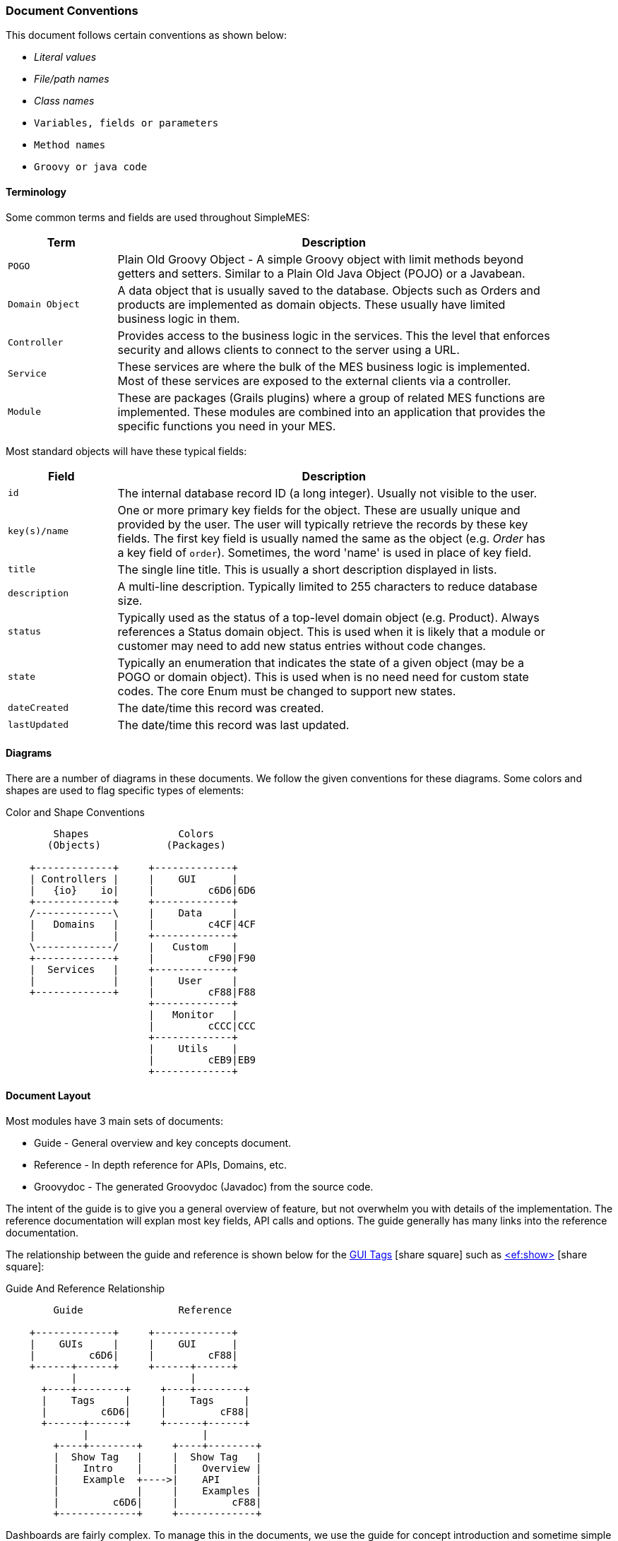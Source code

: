 
=== Document Conventions

This document follows certain conventions as shown below:

* _Literal values_
* _File/path names_
* _Class names_
* `Variables, fields or parameters`
* `Method names`
* `Groovy or java code`

==== Terminology

Some common terms and fields are used throughout SimpleMES:

[cols="1,4",width=90%]
|===
|Term|Description

|`POGO`| Plain Old Groovy Object - A simple Groovy object with limit methods beyond getters and setters.
         Similar to a Plain Old Java Object (POJO) or a Javabean.
|`Domain Object`| A data object that is usually saved to the database.  Objects such as Orders and products are
                  implemented as domain objects.  These usually have limited business logic in them.
|`Controller`| Provides access to the business logic in the services.  This the level that enforces security
               and allows clients to connect to the server using a URL.
|`Service`| These services are where the bulk of the MES business logic is implemented. Most of these services
            are exposed to the external clients via a controller.
|`Module`| These are packages (Grails plugins) where a group of related MES functions are implemented.
           These modules are combined into an application that provides the specific functions
           you need in your MES.

|===


Most standard objects will have these typical fields:

[cols="1,4",width=90%]
|===
|Field|Description

|`id`| The internal database record ID (a long integer).  Usually not visible to the user.
|`key(s)/name` | One or more primary key fields for the object.  These are usually unique and provided by the user.  The user will typically retrieve the records by these key fields.  The first key field is usually named the same as the object (e.g. _Order_ has a key field of `order`).  Sometimes, the word 'name' is used in place of key field.
|`title`| The single line title.  This is usually a short description displayed in lists.
|`description`| A multi-line description.  Typically limited to 255 characters to reduce database size.
|`status`| Typically used as the status of a top-level domain object (e.g. Product).  Always references a Status domain object.
           This is used when it is likely that a module or customer may need to add new status entries without
           code changes.
|`state`| Typically an enumeration that indicates the state of a given object (may be a POGO or domain object).
          This is used when is no need need for custom state codes.  The core Enum must be changed to support
          new states.
|`dateCreated`| The date/time this record was created.
|`lastUpdated`| The date/time this record was last updated.
|===

==== Diagrams

There are a number of diagrams in these documents.  We follow the given conventions for these diagrams.
Some colors and shapes are used to flag specific types of elements:


//workaround for https://github.com/asciidoctor/asciidoctor-pdf/issues/271
:imagesdir: {imagesdir-build}

.Color and Shape Conventions
[ditaa,"colorShapeConventions"]
----
        Shapes               Colors
       (Objects)           (Packages)

    +-------------+     +-------------+
    | Controllers |     |    GUI      |
    |   {io}    io|     |         c6D6|6D6
    +-------------+     +-------------+
    /-------------\     |    Data     |
    |   Domains   |     |         c4CF|4CF
    |             |     +-------------+
    \-------------/     |   Custom    |
    +-------------+     |         cF90|F90
    |  Services   |     +-------------+
    |             |     |    User     |
    +-------------+     |         cF88|F88
                        +-------------+
                        |   Monitor   |
                        |         cCCC|CCC
                        +-------------+
                        |    Utils    |
                        |         cEB9|EB9
                        +-------------+





----

//end workaround for https://github.com/asciidoctor/asciidoctor-pdf/issues/271
:imagesdir: {imagesdir-src}


==== Document Layout

Most modules have 3 main sets of documents:

* Guide - General overview and key concepts document.
* Reference - In depth reference for APIs, Domains, etc.
* Groovydoc - The generated Groovydoc (Javadoc) from the source code.

The intent of the guide is to give you a general overview of feature, but not overwhelm you with details
of the implementation.  The reference documentation will explan most key fields, API calls and options.
The guide generally has many links into the reference documentation.


The relationship between the guide and reference is shown below for the
link:{eframe-path}/guide.html#tags[GUI Tags^] icon:share-square[role="link-blue"]
such as link:{eframe-path}/reference.html#efshow[<ef:show>^] icon:share-square[role="link-blue"]:


//workaround for https://github.com/asciidoctor/asciidoctor-pdf/issues/271
:imagesdir: {imagesdir-build}


.Guide And Reference Relationship
[ditaa,"guideAndReferenceRelation"]
----
        Guide                Reference

    +-------------+     +-------------+
    |    GUIs     |     |    GUI      |
    |         c6D6|     |         cF88|
    +------+------+     +------+------+
           |                   |
      +----+--------+     +----+--------+
      |    Tags     |     |    Tags     |
      |         c6D6|     |         cF88|
      +------+------+     +------+------+
             |                   |
        +----+--------+     +----+--------+
        |  Show Tag   |     |  Show Tag   |
        |    Intro    |     |    Overview |
        |    Example  +---->|    API      |
        |             |     |    Examples |
        |         c6D6|     |         cF88|
        +-------------+     +-------------+


----

//end workaround for https://github.com/asciidoctor/asciidoctor-pdf/issues/271
:imagesdir: {imagesdir-src}


Dashboards are fairly complex.  To manage this in the documents, we use the guide for concept introduction and
sometime simple examples. The reference document will explain all of the activities, events and scan actions
for the dashboard.  Each module will have additional  activities, events and scan actions.  These will be
documented in a similar way:


//workaround for https://github.com/asciidoctor/asciidoctor-pdf/issues/271
:imagesdir: {imagesdir-build}


.Dashboard Documents - MES Core Example
[ditaa,"dashboardDocuments"]
----
        Guide                Reference

    +-------------+     +-------------+
    |    GUIs     |     |  Dashboards |
    |         c6D6|     |         cF88|
    +------+------+     +-------+-----+
           |                    |
      +----+--------+      +----+--------+
      |  Dashboard  |      | Activities  |
      |             |      |  URI        |
      |         c6D6|      |  Events cF88|
      +------+------+      +----+--------+
             |                  |
        +----+---------+   +----+--------+
        |Scan Dashboard|   |   Events    |
        |    Intro     +-->|  Properties |
        |          c6D6|   |  Source cF88|
        +--------------+   +----+--------+
                                |
                           +----+--------+
                           | Scan Actions|
                           |  Properties |
                           |         cF88|
                           +-------------+

----

//end workaround for https://github.com/asciidoctor/asciidoctor-pdf/issues/271
:imagesdir: {imagesdir-src}




